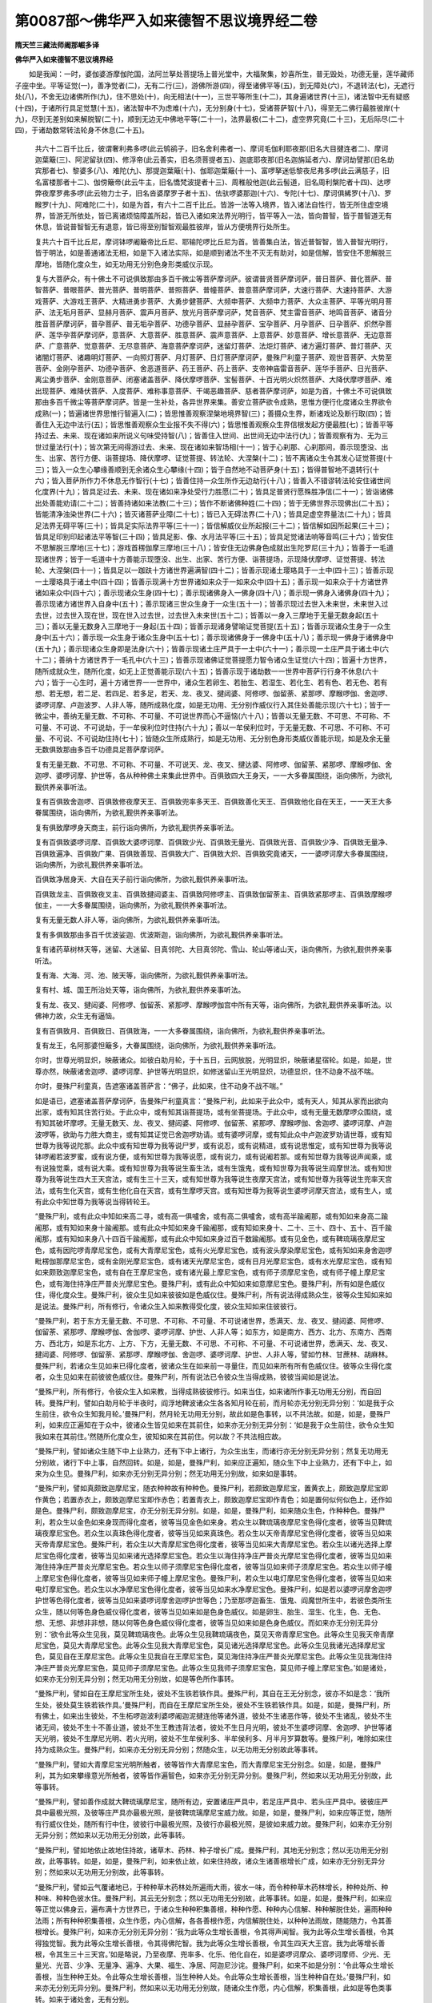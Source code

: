 第0087部～佛华严入如来德智不思议境界经二卷
==============================================

**隋天竺三藏法师阇那崛多译**

**佛华严入如来德智不思议境界经**


　　如是我闻：一时，婆伽婆游摩伽陀国，法阿兰拏处菩提场上普光堂中，大福聚集，妙喜所生，普无毁处，功德无量，莲华藏师子座中坐。平等证觉(一)，善净觉者(二)，无有二行(三)，游佛所游(四)，得至诸佛平等(五)，到无障处(六)，不退转法(七)，无遮行处(八)，不舍无边诸佛所作(九)，住不思处(十)，向无相法(十一)，三世平等所生(十二)，其身遍诸世界(十三)，诸法智中无有疑惑(十四)，于诸所行具足觉慧(十五)，诸法智中不为虑难(十六)，无分别身(十七)，受诸菩萨智(十八)，得至无二佛行最胜彼岸(十九)，尽到无差别如来解脱智(二十)，顺到无边无中佛地平等(二十一)，法界最极(二十二)，虚空界究竟(二十三)，无后际尽(二十四)，于诸劫数常转法轮身不休息(二十五)。

            　　共六十二百千比丘，彼谓奢利弗多啰(此云鸲鹆子，旧名舍利弗者一)、摩诃毛伽利耶夜那(旧名大目揵连者二)、摩诃迦葉簸(三)、阿泥留驮(四)、修浮帝(此云善实，旧名须菩提者五)、迦底耶夜那(旧名迦旃延者六)、摩诃劫譬那(旧名劫宾那者七)、黎婆多(八)、难陀(九)、那提迦葉簸(十)、伽耶迦葉簸(十一)、富啰拏迷低黎夜尼弗多啰(此云满慈子，旧名富楼那者十二)、伽傍簸帝(此云牛主，旧名憍梵波提者十三)、周稚般他迦(此云髻道，旧名周利槃陀者十四)、达啰弊夜摩罗弗多啰(此云物力士子，旧名沓婆摩罗子者十五)、佉驮啰婆那迦(十六)、专陀(十七)、摩诃俱絺罗(十八)、罗睺罗(十九)、阿难陀(二十)，如是为首，有六十二百千比丘。皆游一法等入境界，皆入诸法自性行，皆无所住虚空境界，皆游无所依处，皆已离诸烦恼障盖所起，皆已入诸如来法界光明行，皆平等入一法，皆向普智，皆于普智道无有休息，皆说普智智无有退意，皆已得至别智智观最胜彼岸，皆从方便境界行处所生。

            　　复共六十百千比丘尼，摩诃钵啰阇簸帝比丘尼、耶输陀啰比丘尼为首。皆善集白法，皆近普智智，皆入普智光明行，皆于明法，如是善通诸法无相，如是下入诸法实际，如是顺到诸法不生不灭无有助对，如是信解，皆安住不思解脱三摩地，皆随化度众生，如无功用无分别色身形类威仪示现。

            　　复与大菩萨众，有十佛土不可说俱致那由多百千微尘等菩萨摩诃萨。彼谓普贤菩萨摩诃萨，普日菩萨、普化菩萨、普智菩萨、普眼菩萨、普光菩萨、普明菩萨、普照菩萨、普幢菩萨、普意菩萨摩诃萨，大速行菩萨、大速持菩萨、大游戏菩萨、大游戏王菩萨、大精进勇步菩萨、大勇步健菩萨、大频申菩萨、大频申力菩萨、大众主菩萨、平等光明月菩萨、法无垢月菩萨、显赫月菩萨、震声月菩萨、放光月菩萨摩诃萨，梵音菩萨、梵主雷音菩萨、地鸣音菩萨、诸音分胜音菩萨摩诃萨，普孕菩萨、普无垢孕菩萨、功德孕菩萨、显赫孕菩萨、宝孕菩萨、月孕菩萨、日孕菩萨、炽然孕菩萨、莲华孕菩萨摩诃萨，意菩萨、大意菩萨、胜意菩萨、震声意菩萨、上意菩萨、妙意菩萨、增长意菩萨、无边意菩萨、广意菩萨、觉意菩萨、无尽意菩萨、海意菩萨摩诃萨，迷留灯菩萨、法炬灯菩萨、诸方遍灯菩萨、普灯菩萨、灭诸闇灯菩萨、诸趣明灯菩萨、一向照灯菩萨、月灯菩萨、日灯菩萨摩诃萨，曼殊尸利童子菩萨、观世音菩萨、大势至菩萨、金刚孕菩萨、功德孕菩萨、舍恶道菩萨、药王菩萨、药上菩萨、支帝神庙雷音菩萨、莲华手菩萨、日光菩萨、离尘勇步菩萨、金刚意菩萨、闭塞诸盖菩萨、降伏摩啰菩萨、宝髻菩萨、十百光明火炽然菩萨、大降伏摩啰菩萨、难出现菩萨、难降伏菩萨、入度菩萨、难称事意菩萨、干竭恶趣菩萨、慈者菩萨摩诃萨，如是为首，十佛土不可说俱致那由多百千微尘等菩萨摩诃萨。皆是一生补处，各异世界来集。善安立菩萨欲令成熟，思惟方便行化度诸众生界欲令成熟(一)；皆遍诸世界思惟行智遍入(二)；皆思惟善观察涅槃地境界智(三)；善摄众生界，断诸戏论及断行取(四)；皆善住入无边中法行(五)；皆思惟善观察众生业报不失不得(六)；皆思惟善观察众生界信根发起方便最胜(七)；皆善平等持过去、未来、现在诸如来所说义句味受持智(八)；皆善住入世间、出世间无边中法行(九)；皆善观察有为、无为三世过量法行(十)；皆次第无间得游过去、未来、现在诸如来智场相(十一)；皆于心刹那、心刹那间，善示现堕没、出生、出家、苦行方便、诣菩提场、降伏摩啰、证觉菩提、转法轮、大涅槃(十二)；皆不离诸众生令其发心证觉菩提(十三)；皆入一众生心攀缘善顺到无余诸众生心攀缘(十四)；皆于自然地不动菩萨身(十五)；皆得普智地不退转行(十六)；皆入菩萨所作力不休息无作智行(十七)；皆善住持一众生所作无边劫行(十八)；皆善入不错谬转法轮安住诸世间化度界(十九)；皆具足过去、未来、现在诸如来净处受行力胜愿(二十)；皆具足普贤行愿殊胜净信(二十一)；皆诣诸佛出处善能劝请(二十二)；皆善持诸如来法教(二十三)；皆作不断诸佛种姓(二十四)；皆于无佛世界示现佛出(二十五)；皆能清净浊染世界(二十六)；皆灭诸菩萨业障(二十七)；皆已入无碍法界(二十八)；皆具足虚空界量法(二十九)；皆具足法界无碍平等(三十)；皆具足实际法界平等(三十一)；皆信解威仪业所起报(三十二)；皆信解如因所起果(三十三)；皆具足印别印起诸法平等智(三十四)；皆具足影、像、水月法平等(三十五)；皆具足觉诸法响等音鸣(三十六)；皆安住不思解脱三摩地(三十七)；游戏首楞伽摩三摩地(三十八)；皆安住无边佛身色成就出生陀罗尼(三十九)；皆善于一毛道现诸世界；皆于一毛道中十方善能示现堕没、出生、出家、苦行方便、诣菩提场，示现降伏摩啰、证觉菩提、转法轮、大涅槃(四十一)；皆具足以一跏趺十方诸世界遍满智(四十二)；皆善示现诸土璎珞具于一土中(四十三)；皆善示现一土璎珞具于诸土中(四十四)；皆善示现满十方世界诸如来众于一如来众中(四十五)；善示现一如来众于十方诸世界诸如来众中(四十六)；善示现诸众生身(四十七)；善示现诸佛身入一佛身(四十八)；善示现一佛身入诸佛身(四十九)；善示现诸方诸世界入自身中(五十)；善示现诸三世众生身于一众生(五十一)；皆善示现过去世入未来世，未来世入过去世，过去世入现在世，现在世入过去世，过去世入未来世(五十二)；皆善以一身入三摩地于无量无数身起(五十三)；善以无量无数身入三摩地于一身起(五十四)；皆善示现诸身譬喻证觉菩提(五十五)；皆善示现诸众生身于一众生身中(五十六)；善示现一众生身于诸众生身中(五十七)；善示现诸佛身于一佛身中(五十八)；善示现一佛身于诸佛身中(五十九)；善示现诸众生身即是法身(六十)；皆善示现诸土庄严具于一土中(六十一)；善示现一土庄严具于诸土中(六十二)；善纳十方诸世界于一毛孔中(六十三)；皆善示现诸佛证觉菩提愿力智令诸众生证觉(六十四)；皆遍十方世界，随所成就众生，随所化度，如无上正觉善能示现(六十五)；皆善示现于诸劫数一一世界中菩萨行行身不休息(六十六)；皆于一心生时，遍十方诸世界一一世界中，诸众生若卵生、若胎生、若湿生、若化生、若有色、若无色、若有想、若无想，若二足、若四足、若多足，若天、龙、夜叉、揵闼婆、阿修啰、伽留荼、紧那啰、摩睺啰伽、舍迦啰、婆啰诃摩、卢迦波罗、人非人等，随所成熟化度，如是无功用、无分别作威仪行入其住处善能示现(六十七)；皆于一微尘中，善纳无量无数、不可称、不可量、不可说世界而心不逼恼(六十八)；皆善以无量无数、不可思、不可称、不可量、不可说、不可说劫，于一牟侯利位时住持(六十九)；善以一牟侯利位时，于无量无数、不可思、不可称、不可量、不可说、不可说劫住持(七十)；皆随众生所成熟行，如是无功用、无分别色身形类威仪善能示现，如是及余无量无数俱致那由多百千功德具足菩萨摩诃萨。

            　　复有无量无数、不可思、不可称、不可量、不可说天、龙、夜叉、揵达婆、阿修啰、伽留荼、紧那啰、摩睺啰伽、舍迦啰、婆啰诃摩、护世等，各从种种佛土来集此世界中。百俱致四大王身天，一一大多眷属围绕，诣向佛所，为欲礼觐供养亲事听法。

            　　复有百俱致舍迦啰、百俱致修夜摩天王、百俱致兜率多天王、百俱致善化天王、百俱致他化自在天王，一一天王大多眷属围绕，诣向佛所，为欲礼觐供养亲事听法。

            　　复有俱致摩啰身天商主，前行诣向佛所，为欲礼觐供养亲事听法。

            　　复有百俱致婆啰诃摩、百俱致大婆啰诃摩、百俱致少光、百俱致无量光、百俱致光音、百俱致少净、百俱致无量净、百俱致遍净、百俱致广果、百俱致善现、百俱致大广、百俱致大炽、百俱致究竟诸天，一一婆啰诃摩大多眷属围绕，诣向佛所，为欲礼觐供养亲事听法。

            　　百俱致净居身天、大自在天子前行诣向佛所，为欲礼觐供养亲事听法。

            　　百俱致龙主、百俱致夜叉主、百俱致揵闼婆主、百俱致阿修啰主、百俱致伽留荼主、百俱致紧那啰主、百俱致摩睺啰伽主，一一大多眷属围绕，诣向佛所，为欲礼觐供养亲事听法。

            　　复有无量无数人非人等，诣向佛所，为欲礼觐供养亲事听法。

            　　复有多俱致那由多百千优波娑迦、优波斯迦，诣向佛所，为欲礼觐供养亲事听法。

            　　复有诸药草树林天等，迷留、大迷留、目真邻陀、大目真邻陀、雪山、轮山等诸山天，诣向佛所，为欲礼觐供养亲事听法。

            　　复有海、大海、河、池、陂天等，诣向佛所，为欲礼觐供养亲事听法。

            　　复有村、城、国王所治处天等，诣向佛所，为欲礼觐供养亲事听法。

            　　复有龙、夜叉、揵闼婆、阿修啰、伽留荼、紧那啰、摩睺啰伽宫中所有天等，诣向佛所，为欲礼觐供养亲事听法。以佛神力故，众生无有逼恼。

            　　复有百俱致月、百俱致日、百俱致海，一一大多眷属围绕，诣向佛所，为欲礼觐供养亲事听法。

            　　复有龙王，名阿那婆怛簸多，大眷属围绕，诣向佛所，为欲礼觐供养亲事听法。

            　　尔时，世尊光明显炽，映蔽诸众。如彼白助月轮，于十五日，云网放脱，光明显炽，映蔽诸星宿轮。如是，如是，世尊亦然，映蔽诸舍迦啰、婆啰诃摩、护世等光明显炽，如修迷留山王光明显炽，功德显炽，住不动身不战不喘。

            　　尔时，曼殊尸利童真，告遮塞诸盖菩萨言：“佛子，此如来，住不动身不战不喘。”

            　　如是语已，遮塞诸盖菩萨摩诃萨，告曼殊尸利童真言：“曼殊尸利，此如来于此众中，或有天人，知其从家而出欲向出家，或有知其住苦行处。于此众中，或有知其诣菩提场，或有坐菩提场。于此众中，或有无量无数摩啰众围绕，或有知其破坏摩啰。无量无数天、龙、夜叉、揵闼婆、阿修啰、伽留荼、紧那啰、摩睺啰伽、舍迦啰、婆啰诃摩、卢迦波啰等，欲助与力胜大商主，或有知其证觉已舍迦啰劝请。或有婆啰诃摩，或有知此众中卢迦波罗劝请世尊，或有知世尊为我等说陀那。此众中或有知世尊为我等说尸罗，或有说忍，或有说精进，或有说思惟定，或有知世尊为我等说钵啰阇若波罗蜜，或有说方便，或有知世尊为我等说愿，或有说力，或有说阇若那。或有知世尊为我等说声闻乘，或有说独觉乘，或有说大乘。或有知世尊为我等说生畜生法，或有生饿鬼，或有知世尊为我等说生阎摩世法。或有知世尊为我等说生四大王天宫法，或有生三十三天，或有知世尊为我等说生夜摩天宫法，或有知世尊为我等说生兜率天宫法，或有生化天宫，或有生他化自在天宫，或有生摩啰天宫。或有知世尊为我等说生婆啰诃摩天宫法，或有生人，或有此众中知世尊为我等说当得转轮王。

            　　“曼殊尸利，或有此众中知如来高二寻，或有高一俱嚧舍，或有高二俱嚧舍，或有高半踰阇那，或有知如来身高二踰阇那，或有知如来身十踰阇那。或有此众中知如来身千踰阇那，或有知如来身十、二十、三十、四十、五十、百千踰阇那，或有知如来身八十四百千踰阇那，或有此众中知如来身过百千数踰阇那。或有见金色，或有鞞琉璃夜摩尼宝色，或有因陀啰青摩尼宝色，或有大青摩尼宝色，或有火光摩尼宝色，或有波头摩染摩尼宝色，或有知如来身舍迦啰毗楞伽那摩尼宝色，或有金刚光摩尼宝色，或有诸天光摩尼宝色，或有日月光摩尼宝色，或有水光摩尼宝色，或有知如来颇致迦摩尼宝色，或有自在王摩尼宝色，或有诸光最上摩尼宝色，或有师子须摩尼宝色，或有师子幢上摩尼宝色，或有海住持净庄严普炎光摩尼宝色。曼殊尸利，或有此众中知如来如意摩尼宝色。曼殊尸利，所有如是色威仪住，得化度众生。曼殊尸利，彼众生见如来彼彼如是色威仪住。曼殊尸利，所有说法得成熟众生，彼等众生知如来如是说法。曼殊尸利，所有修行，令诸众生入如来教得受化度，彼众生知如来住彼彼行。

            　　“曼殊尸利，若于东方无量无数、不可思、不可称、不可量、不可说诸世界，悉满天、龙、夜叉、揵闼婆、阿修啰、伽留荼、紧那啰、摩睺啰伽、舍伽啰、婆啰诃摩、护世、人非人等；如东方，如是南方、西方、北方、东南方、西南方、西北方，如是东北方、上方、下方，无量无数、不可思、不可称、不可量、不可说诸世界，悉满天、龙、夜叉、揵闼婆、阿修啰、伽留荼、紧那啰、摩睺啰伽、舍迦啰、婆啰诃摩、护世、人非人等，譬如竹林、甘蔗林、胡麻林。曼殊尸利，若诸众生见如来已得化度者，彼诸众生在如来前一寻量住，而见如来所有所有色威仪住。彼等众生得化度者，众生见如来在前彼彼色威仪住。曼殊尸利，所有说法已令彼众生当得成熟，彼彼当闻如是说法。

            　　“曼殊尸利，所有修行，令彼众生入如来教，当得成熟彼彼修行。如来当住，如来诸所作事无功用无分别，而自回转。曼殊尸利，譬如白助月轮于半夜时，阎浮地鞞波诸众生各各知月轮在前，而月轮亦无分别无异分别：‘如是我于众生前住，欲令众生知我月轮。’曼殊尸利，然月轮无功用无分别，故此如是色事转，以不共法故。如是，如是，曼殊尸利，如来应正遍知在于众中，彼诸众生皆见如来在其前住，如来亦无分别无异分别：‘如是我于众生前住，欲令众生知我如来在其前住。’然随所化度众生，彼知如来在其前住。何以故？不共法相应故。

            　　“曼殊尸利，譬如诸众生随下中上业熟力，还有下中上诸行，为众生出生，而诸行亦无分别无异分别；然复无功用无分别故，诸行下中上事，自然回转。如是，如是，曼殊尸利，如来应正遍知，随众生下中上业熟力，还有下中上，如来为众生见。曼殊尸利，如来亦无分别无异分别；然无功用无分别故，如来如是事转。

            　　“曼殊尸利，譬如真颇致迦摩尼宝，随衣种种故有种种色。曼殊尸利，若颇致迦摩尼宝，置黄衣上，颇致迦摩尼宝即作黄色；若置赤衣上，颇致迦摩尼宝即作赤色；若置青衣上，颇致迦摩尼宝即作青色；如是置何似何似色上，还作如是色。曼殊尸利，颇致迦摩尼宝，亦无分别无异分别。如是，如是，曼殊尸利，如来随众生色，作种种色。曼殊尸利，若众生以金色如来身现而得化度者，彼等当见金色如来身。若众生以鞞琉璃夜摩尼宝色得化度者，彼等当见鞞琉璃夜摩尼宝色。若众生以真珠色得化度者，彼等当见如来真珠色。若众生以天帝青摩尼宝色得化度者，彼等当见如来天帝青摩尼宝色。曼殊尸利，若众生以大青摩尼宝色得化度者，彼等当见如来大青摩尼宝色。若众生以诸光选择上摩尼宝色得化度者，彼等当见如来诸光选择摩尼宝色。若众生以海住持净庄严普炎光摩尼宝色得化度者，彼等当见如来海住持净庄严普炎光摩尼宝色。若众生以师子须摩尼宝色得化度者，彼等当见如来师子须摩尼宝色。若众生以师子幢上摩尼宝色得化度者，彼等当见如来师子幢上摩尼宝色。曼殊尸利，若众生以电灯摩尼宝色得化度者，彼等当见如来电灯摩尼宝色。若众生以水净摩尼宝色得化度者，彼等当见如来水净摩尼宝色。曼殊尸利，如是若以婆啰诃摩舍迦啰护世等色得化度者，彼等当见如来婆啰诃摩舍迦啰护世等色；乃至那啰迦畜生、饿鬼、阎魔世所生中，若彼色类所生众生，随以何等色身色威仪得化度者，彼等当见如来如是色身色威仪。如是卵生、胎生、湿生、化生，色、无色、想、无想、非想非非想，随以何等色身色威仪得化度者，彼等当见如来如是色身色威仪。而如来亦无分别无异分别：‘欲令此等众生见我，莫见鞞琉璃夜色。此等众生见我鞞琉璃夜色，莫见天帝青摩尼宝色。此等众生见我天帝青摩尼宝色，莫见大青摩尼宝色。此等众生见我大青摩尼宝色，莫见诸光选择摩尼宝色。此等众生见我诸光选择摩尼宝色，莫见自在王摩尼宝色。此等众生见我自在王摩尼宝色，莫见海住持净庄严普炎光摩尼宝色。此等众生见我海住持净庄严普炎光摩尼宝色，莫见师子须摩尼宝色。此等众生见我师子须摩尼宝色，莫见师子幢上摩尼宝色。’如是诸处，如来亦无分别无异分别；然无功用无分别故，如是等色所作事转。

            　　“曼殊尸利，譬如自在王摩尼宝所生处，彼处不生铁若铁作具。曼殊尸利，其自在王无分别念，彼亦不如是念：‘我所生处，彼处莫生铁若铁作具。’曼殊尸利，而自在王摩尼宝所生处，彼处不生铁若铁作具。如是，如是，曼殊尸利，所有佛土，如来出生彼处，不生柘啰迦波利婆啰阇迦泥揵连他等诸外道，彼处不生诸恶作等，彼处不生诸乱，彼处不生诸无间，彼处不生十不善业道，彼处不生王教违背法者，彼处不生日月光明，彼处不生婆啰诃摩、舍迦啰、护世等诸天光明，彼处不生摩尼光明、若火光明，彼处不生牟侯利多、半牟侯利多、月半月岁算数等。曼殊尸利，唯除如来住持为成熟众生。曼殊尸利，如来亦无分别无异分别；然随众生，以无功用无分别故此等事转。

            　　“曼殊尸利，譬如大青摩尼宝光明所触者，彼等皆作大青摩尼宝色，而大青摩尼宝无分别念。如是，如是，曼殊尸利，其为如来攀缘意光所触者，彼等皆作遍智色，如来亦无分别无异分别。曼殊尸利，然如来以无功用无分别故，此等事转。

            　　“曼殊尸利，譬如善作成就大鞞琉璃摩尼宝，随所有边，安置诸庄严具中，若足庄严具中、若头庄严具中。彼彼庄严具中最极光照，及彼等庄严具亦最极光照，是彼鞞琉璃摩尼宝威力故。如是，如是，曼殊尸利，如来应等正觉，随所有行威仪住处，随所有行中住，彼彼行中最极光照，及彼行亦最极光照，是彼如来威力故。曼殊尸利，如来亦无分别无异分别；然如来以无功用无分别故，此等事转。

            　　“曼殊尸利，譬如地依止故地住持故，诸草木、药林、种子增长广成。曼殊尸利，其地无分别念；然以无功用无分别故，此等事转。如是，如是，曼殊尸利，如来依止故，如来住持故，诸众生诸善根增长广成，如来亦无分别无异分别；然如来以无功用无分别故，此等事转。

            　　“曼殊尸利，譬如云气覆诸地已，于种种草木药林处所遍雨大雨，彼水一味，而令种种草木药林增长，种种处所、种种味、种种色彼水住。曼殊尸利，其云无分别念；然以无功用无分别故，此等事转。如是，如是，曼殊尸利，如来应等正觉以佛身云，遍布满十方世界已，于诸众生种种积集善根，种种作愿、种种内心信解、种种解脱住处，遍雨种种法雨；所有种种积集善根，众生作愿，内心信解，各各善根作愿，内信解脱住处，以种种法雨故，随能随力，令其善根增长。曼殊尸利，如来亦无分别无异分别：‘我为此等众生增长善根，令其得声闻智。我为此等众生增长善根，令其得独觉智。我为此等众生增长善根，令其得佛陀智。我为此等众生增长善根，令其生四天大王宫。我为此等增长善根，令其生三十三天宫。’如是略说，乃至夜摩、兜率多、化乐、他化自在，如是婆啰诃摩众、婆啰诃摩师、少光、无量光、光音、少净、无量净、遍净、大果、福生、净居、阿迦尼沙诧。曼殊尸利，如来不如是分别：‘令此等众生增长善根，当生种种王处。令此等众生增长善根，当生种种人处。令此等众生增长善根，当生种种自在处。’曼殊尸利，如来亦无分别无异分别。曼殊尸利，然如来以无功用无分别故，随诸众生作愿，内心信解，积集善根，此如是等色类事转。如来于诸处舍，无有分别。

            　　“曼殊尸利，譬如日轮出时，其间次第，放无数俱致那由多百千光炎，除去阎浮洲中所有诸闇，其日轮亦无分别无异分别；然以无功用无分别故，此等事转。如是，如是，曼殊尸利，如来日轮出时，其间次第，放无数俱致那由多百千智炎，除去诸见作闇，唯除佛住持成熟众生故。曼殊尸利，如来亦无分别：‘我为众生今破散见事，当破散见事。’曼殊尸利，然如来以无功用无分别故，此如是等色类事转。

            　　“曼殊尸利，如来于诸处舍无有分别。曼殊尸利，譬如为幻所化，由幻师故现种种事，以无功用无分别故分种种身。曼殊尸利，彼幻所化不可说，不生不灭，无字无声，无方处无有物，无想无思，无二无行，无等无对。曼殊尸利，然彼为幻所化，由幻师故现种种事，以无功用无分别故。如是，如是，曼殊尸利，如来应等正觉，随众生故，种种所行威仪事入处示现。曼殊尸利，彼如来不可说，不生不灭，无字无声，无方处无有物，无想无思，无二无行，与法界等无对。

            　　“曼殊尸利，譬如日由修迷留山王故，四大洲中众生，或有见出时，或有见下时，或有见日高来时，或有知下入时，或有知半夜时，或有中时，或有知日出来初打鼓时(彼国一日分为四分，若尽一分则打鼓为节，此谓四分中初打鼓时)，或有下入初打鼓时，或有残日打鼓时，或有残夜打鼓时。如是日轮，四大洲中众生各各异见，其日轮亦无分别无异分别；然由修迷留故，四洲世界中现种种事，以无功用无分别故。如是，如是，曼殊尸利，如来应等正觉，于此一众中，或有众生知如来欲证觉，或有知欲涅槃，或有知世尊已证觉，或有此众中知世尊已涅槃，或有世尊证觉已十年，或有知世尊涅槃已十千年，或有知世尊法教纯至时，或有知世尊法教隐没时，或有知世尊说法已十、二十、三十、四十年，或有知世尊涅槃已十、二十、三十、四十俱致那由多百千劫。曼殊尸利，或有天人知奢迦夜牟尼世尊证觉已不可说不可说劫。曼殊尸利，如来亦无分别无异分别。曼殊尸利，然如来以无功用无分别故，随众生有如是色类，所作事转。

            　　“曼殊尸利，譬如阎浮洲中，大风轮吹时，其诸草木药林叶动，振已复振，乱已复乱，或有叶东方低西方举，或有叶西方低东方举，或有叶边举中低，或有北方举南方低；其草木药林叶亦无分别，然随风轮故，种种所作事转如是。如是，曼殊尸利，如来应等正觉，亦无分别无异分别；然随众生故，于叉拏叉拏间，常有如是不可数行威仪所作事入处转。

            　　“曼殊尸利，众生所有攀缘，如来作意念，转还尔许劫，所有那啰迦畜生、饿鬼、阎摩世等生处，当断当回。曼殊尸利，如来如是无量具足。曼殊尸利，能一攀缘如来作意念事，于无量无数俱致那由多百千劫中，住不可思解脱三摩地菩萨摩诃萨，不能至其功德边际。

            　　“曼殊尸利，譬如日从大海起，出住虚空境界，放无数俱致那由多百千炎，诸村城邑国土王都中示现，而与破散黑闇，干诸浊泥生长诸草木药林，成熟诸药，发起诸所作业，于诸河池泊中，一时影到而住处不动。曼殊尸利，日轮亦无分别无异分别；然以无功用无分别故，此等如是色类事转。如是，如是，曼殊尸利，如来应等正觉，从有海起，出住虚空境界，放无数俱致那由多百千智炎，十方诸世界中遍布示现，与诸众生破散无明黑闇翳膜，干诸烦恼浊泥，生长诸善根，成熟诸善根聚，发起诸善门，并于一时诸所作转，而住处不动。曼殊尸利，如来亦无分别无异分别；然以无功用无分别故，此等如是色类事转。

            　　“曼殊尸利，若有善家子、善家女，十方诸世界中所有微尘等诸佛及声闻众，施天百味食，日日施天衣；如是施时，于恒伽河沙等劫施。彼等灭度已，为一一如来，遍十方世界，于一一世界中，作十方诸世界微尘等娑偷波，阎浮那陀金为体，电灯摩尼宝为间错，诸光选摩尼宝栏楯围绕，摩尼珠悬以庄严，立幢幡盖，铃网覆上，塗以大蛇牢固栴檀那香，以摩尼网覆上。彼等娑偷波，以三千大千世界量等天盖云、幢云、香云、自在王摩尼宝云、如意摩尼宝云，散以复散；日日三时，如是供养，于恒伽河沙等劫供养。复有别异无量无数众生，亦教住如是供养。曼殊尸利，若有别异善家子、善家女，此说入如来功德不思境界法本，乃至信解，此过彼无数分福德生。

            　　“曼殊尸利，信解此法本菩萨，当满足无量无数俱致那由多百千波罗蜜，当超越无量无数俱致那由多百千地，当后面背无量无数俱致那由多百千劫，当知无量无数俱致那由多百千佛游戏，当破散无量无数憍慢山，当倒无量无数悭妒幢，当干竭无量无数渴爱河，当度无量无数生死海，当断无量无数摩啰罥索，当遮障日月、舍迦啰、婆啰诃摩、护世尊威力，从佛土至佛土，当救护那啰迦低利夜卑黎多夜摩世等所生众生，当得逢会诸佛菩萨。当得海印三摩地，当得名诸法平等入三摩地，当得名诸法自在转三摩地，当得名诸相庄严三摩地，当得名宝所生三摩地，当得名作喜三摩地，当得名莲华庄严三摩地，当得名虚空库藏三摩地，当得名诸世顺行三摩地，当得名正法白华三摩地，当得名境界自在转三摩地，当得名大频申三摩地，当得名虚空心自在转三摩地，当得名师子频申三摩地，当得名日灯三摩地，当得名无边旋流三摩地，当得名悬峻顺行三摩地，当得名金刚轮三摩地，当得名金刚幢三摩地，当得名如金刚三摩地，当得名金刚齐三摩地，当得名持地三摩地，当得名迷留灯三摩地，当得名诸众生心自在转三摩地，当得名诸众生行境界出三摩地，当得名迷留幢三摩地，当得名宝藏三摩地，当得名心自在转三摩地，当得名深密方便三摩地，当得名杂色光辩三摩地，当得名观视三摩地，当得名观察诸法三摩地，当得名游戏三摩地，当得名不喜乐诸胜智通三摩地，当得名破散摩啰轮三摩地，当得名示现诸色三摩地，当得名胜益诸色三摩地，当得名观身三摩地，当得名信行主三摩地，当得名智慧灯三摩地，当得名现觉灯三摩地，当得名说别缺三摩地，当得名入诸相功德三摩地，当得名决定诸法行三摩地，当得名寂静决定神通三摩地，当得名健行三摩地，当得名深无畏水海波三摩地，当得如是等为首，俱致那由多百千不可数三摩地。当得无边佛身色成就出陀罗尼，当得名智主陀罗尼，当得名清净音鸣陀罗尼，当得名无尽箧陀罗尼，当得名无边渊陀罗尼，当得名海印陀罗尼，当得名莲华庄严陀罗尼，当得名入无著门陀罗尼，当得名正决定陀罗尼，当得名佛璎珞住持陀罗尼，当得如是等为首，俱致那由多百千不可数陀罗尼。当顺得诸行胜，当顺得诸法中不由他智，当顺得诸疑断，当得佛百千不可数游戏，当得善巧胜诸众生行。曼殊尸利，譬如修迷留山王，映蔽诸山光炽照曜。如是，如是，曼殊尸利，此法本中，信解菩萨，映蔽众生，诸善根光炽照曜。”

            　　尔时，曼殊尸利童子，告闭塞诸盖菩萨摩诃萨言：“佛子，更有别胜法中信解菩萨，当得如是别胜功德？”

            　　如是语已，闭塞诸盖菩萨摩诃萨，告曼殊尸利童子言：“曼殊尸利，有五法信解菩萨，当得如是别胜功德。何者为五？诸法无对、无生无灭、不可说，当如是信解。过阎浮洲最微尘，如来所行威仪，所作入处，无功用无分别，于念念中常转，当如是信解。于常会中所作，成熟众生，彼世尊奢迦牟尼，于恒伽河沙等劫中已证觉，当如是信解。从燃灯佛受记已来，乃至证觉，于此中间，所有菩萨行，彼世尊奢迦牟尼，尽佛境界等劫已，证觉示现，当如是信解。诛杀奢迦，示现所作，成熟众生，彼世尊奢迦牟尼，尽佛境界等劫已，证觉示现，当如是信解。曼殊尸利，如是五种信解菩萨，当得如是别胜功德。

            　　“曼殊尸利，若有善家子、善家女，施诸世界微尘等八解脱定阿罗汉，天百味食，日日以天衣施；如是施与，于恒伽河沙等劫施。曼殊尸利，若有善家子、善家女，一日施一独觉食，此于彼福，胜过无数分生。曼殊尸利，若有善家子、善家女，作十方诸世界微尘等游行处(旧译云寺)，一一世界中，阎浮那陀金为体，电灯摩尼宝以为间错，诸光选择摩尼宝，栏楯围绕，摩尼珠宝贯束所作，庄严建立诸盖幢幡，铃网为帐，蛇行牢固栴檀那以为泥塗，自在王摩尼宝以覆其上，海住持清净普光摩尼宝为柱，以网连系师子须摩尼宝版以覆其上，师子幢胜摩尼宝以为却敌，女墙寮窗，悬缯帛束，为彼独觉，作千不可数。为彼独觉，日日施以天百味食，亦施天衣；如是施与，于恒伽河沙等劫施。曼殊尸利，若善家子、善家女，闻佛世尊如来声，此于彼福，胜过无数分生，何况若于作画处、若作泥塑处见如来！此于彼福，胜过无数分生，何况施灯、烧香、塗香、华等！若更别有种种供具，此于彼福，胜过无数分生，何况为如来故，一日护持一戒！此于彼福，胜过无数分生。

            　　“曼殊尸利，若善家子、善家女，十方世界微尘等诸如来及诸菩萨，并声闻众，日日施以天百味食及施天衣；如是施与，于恒伽河沙等劫施。彼等世尊灭度后，为一一如来，十方世界微尘等造娑偷波。一一娑偷波，量与四洲等。诸种相具足，诸功德成就，阎浮那陀金为体，电灯摩尼宝为间错，诸光选择摩尼宝栏楯围绕，摩尼珠宝贯束庄严，建立诸盖幢幡，铃网为帐，蛇行牢固栴檀那以为泥塗，自在王摩尼宝以覆其上。彼等娑偷波，日日以三千大千量等盖云、幡云、宝云、音乐云、璎珞云、师子幢胜月云、天作鼓乐歌音云，以散其上，散已复散，而不信解此法本。曼殊尸利，若有善家子、善家女，此入如来功德智不思境界名法本信解者，乃至畜生趣众生施一搏食。此于彼福，胜过无数分生。

            　　“曼殊尸利，若有信解此修多罗菩萨，如此修多罗中所说供养如来。若复有菩萨，见此修多罗中信解菩萨，见已，作如是意：‘此信解此修多啰。’以如是意，得大欢喜净信心已，从座而起，合掌顶礼，随堪随力，摄取供养。此于彼福，胜过无数分生，当得佛智故！”

            　　佛说此时，彼诸比丘，及诸菩萨，天、人、阿修罗、揵闼婆等世，于佛所说，欢喜奉行。
